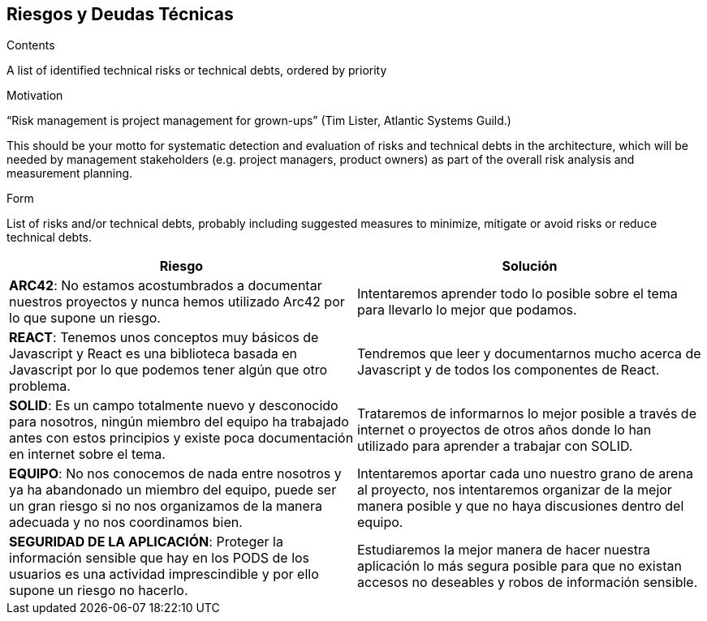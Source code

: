 [[section-technical-risks]]
== Riesgos y Deudas Técnicas


[role="arc42help"]
****
.Contents
A list of identified technical risks or technical debts, ordered by priority

.Motivation
“Risk management is project management for grown-ups” (Tim Lister, Atlantic Systems Guild.) 

This should be your motto for systematic detection and evaluation of risks and technical debts in the architecture, which will be needed by management stakeholders (e.g. project managers, product owners) as part of the overall risk analysis and measurement planning.

.Form
List of risks and/or technical debts, probably including suggested measures to minimize, mitigate or avoid risks or reduce technical debts.
****

[%header,cols="2*"]
|===
|Riesgo | Solución
|*ARC42*: No estamos acostumbrados a documentar nuestros proyectos y nunca hemos utilizado Arc42 por lo que supone un riesgo.| Intentaremos aprender todo lo posible sobre el tema para llevarlo lo mejor que podamos.
|*REACT*: Tenemos unos conceptos muy básicos de Javascript y React es una biblioteca basada en Javascript por lo que podemos tener algún que otro problema. | Tendremos que leer y documentarnos mucho acerca de Javascript y de todos los componentes de React.
|*SOLID*: Es un campo totalmente nuevo y desconocido para nosotros, ningún miembro del equipo ha trabajado antes con estos principios y existe poca documentación en internet sobre el tema. |  Trataremos de informarnos lo mejor posible a través de internet o proyectos de otros años donde lo han utilizado para aprender a trabajar con SOLID.
|*EQUIPO*: No nos conocemos de nada entre nosotros y ya ha abandonado un miembro del equipo, puede ser un gran riesgo si no nos organizamos de la manera adecuada y no nos coordinamos bien. | Intentaremos aportar cada uno nuestro grano de arena al proyecto, nos intentaremos organizar de la mejor manera posible y que no haya discusiones dentro del equipo.
|*SEGURIDAD DE LA APLICACIÓN*: Proteger la información sensible que hay en los PODS de los usuarios es una actividad imprescindible y por ello supone un riesgo no hacerlo. | Estudiaremos la mejor manera de hacer nuestra aplicación lo más segura posible para que no existan accesos no deseables y robos de información sensible.
|===